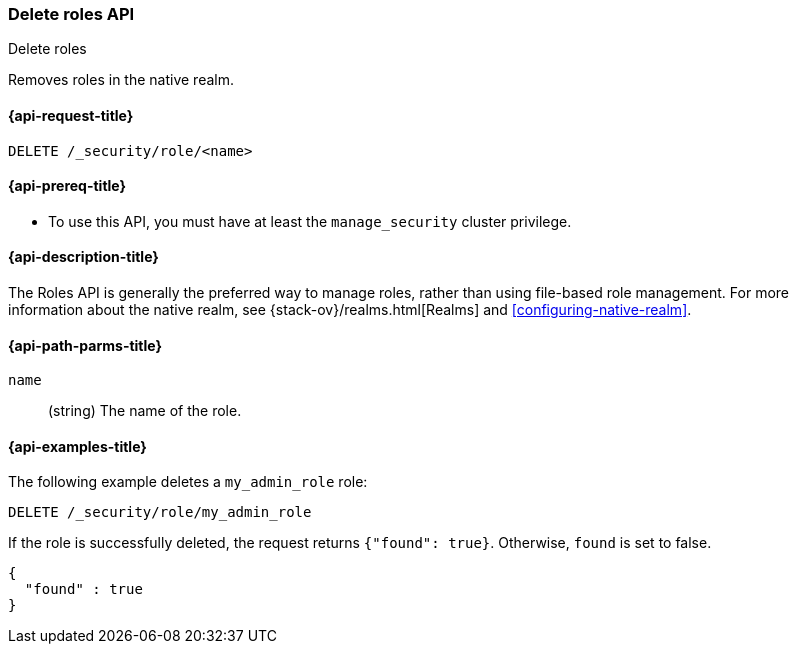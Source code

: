 [role="xpack"]
[[security-api-delete-role]]
=== Delete roles API
++++
<titleabbrev>Delete roles</titleabbrev>
++++

Removes roles in the native realm.

[[security-api-delete-role-request]]
==== {api-request-title}

`DELETE /_security/role/<name>` 


[[security-api-delete-role-prereqs]]
==== {api-prereq-title}

* To use this API, you must have at least the `manage_security` cluster privilege.


[[security-api-delete-role-desc]]
==== {api-description-title}

The Roles API is generally the preferred way to manage roles, rather than using
file-based role management. For more information about the native realm, see 
{stack-ov}/realms.html[Realms] and <<configuring-native-realm>>. 


[[security-api-delete-role-path-params]]
==== {api-path-parms-title}

`name`::
  (string) The name of the role. 

[[security-api-delete-role-example]]
==== {api-examples-title}

The following example deletes a `my_admin_role` role:

[source,js]
--------------------------------------------------
DELETE /_security/role/my_admin_role
--------------------------------------------------
// CONSOLE
// TEST[setup:admin_role]

If the role is successfully deleted, the request returns `{"found": true}`.
Otherwise, `found` is set to false.

[source,js]
--------------------------------------------------
{
  "found" : true
}
--------------------------------------------------
// TESTRESPONSE

